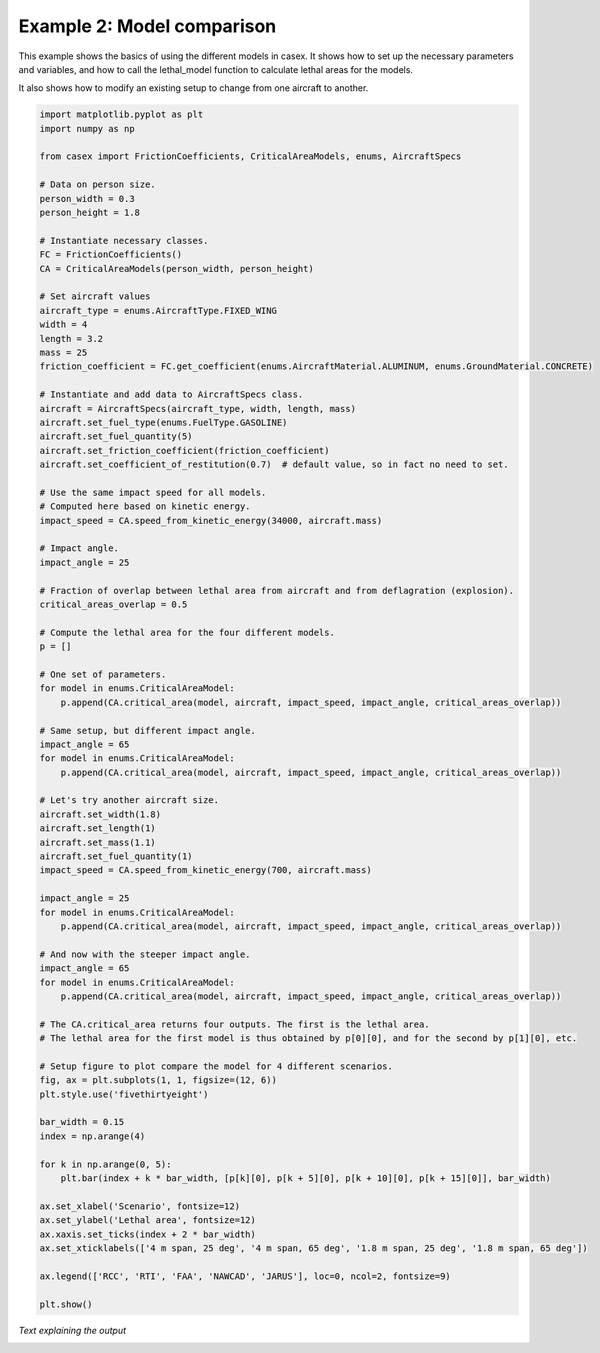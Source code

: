 ===========================
Example 2: Model comparison
===========================

This example shows the basics of using the different models in casex.
It shows how to set up the necessary parameters and variables, and how
to call the lethal_model function to calculate lethal areas for the
models.

It also shows how to modify an existing setup to change from one aircraft
to another.

.. code-block:: python

    import matplotlib.pyplot as plt
    import numpy as np

    from casex import FrictionCoefficients, CriticalAreaModels, enums, AircraftSpecs

    # Data on person size.
    person_width = 0.3
    person_height = 1.8

    # Instantiate necessary classes.
    FC = FrictionCoefficients()
    CA = CriticalAreaModels(person_width, person_height)

    # Set aircraft values
    aircraft_type = enums.AircraftType.FIXED_WING
    width = 4
    length = 3.2
    mass = 25
    friction_coefficient = FC.get_coefficient(enums.AircraftMaterial.ALUMINUM, enums.GroundMaterial.CONCRETE)

    # Instantiate and add data to AircraftSpecs class.
    aircraft = AircraftSpecs(aircraft_type, width, length, mass)
    aircraft.set_fuel_type(enums.FuelType.GASOLINE)
    aircraft.set_fuel_quantity(5)
    aircraft.set_friction_coefficient(friction_coefficient)
    aircraft.set_coefficient_of_restitution(0.7)  # default value, so in fact no need to set.

    # Use the same impact speed for all models.
    # Computed here based on kinetic energy.
    impact_speed = CA.speed_from_kinetic_energy(34000, aircraft.mass)

    # Impact angle.
    impact_angle = 25

    # Fraction of overlap between lethal area from aircraft and from deflagration (explosion).
    critical_areas_overlap = 0.5

    # Compute the lethal area for the four different models.
    p = []

    # One set of parameters.
    for model in enums.CriticalAreaModel:
        p.append(CA.critical_area(model, aircraft, impact_speed, impact_angle, critical_areas_overlap))

    # Same setup, but different impact angle.
    impact_angle = 65
    for model in enums.CriticalAreaModel:
        p.append(CA.critical_area(model, aircraft, impact_speed, impact_angle, critical_areas_overlap))

    # Let's try another aircraft size.
    aircraft.set_width(1.8)
    aircraft.set_length(1)
    aircraft.set_mass(1.1)
    aircraft.set_fuel_quantity(1)
    impact_speed = CA.speed_from_kinetic_energy(700, aircraft.mass)

    impact_angle = 25
    for model in enums.CriticalAreaModel:
        p.append(CA.critical_area(model, aircraft, impact_speed, impact_angle, critical_areas_overlap))

    # And now with the steeper impact angle.
    impact_angle = 65
    for model in enums.CriticalAreaModel:
        p.append(CA.critical_area(model, aircraft, impact_speed, impact_angle, critical_areas_overlap))

    # The CA.critical_area returns four outputs. The first is the lethal area.
    # The lethal area for the first model is thus obtained by p[0][0], and for the second by p[1][0], etc.

    # Setup figure to plot compare the model for 4 different scenarios.
    fig, ax = plt.subplots(1, 1, figsize=(12, 6))
    plt.style.use('fivethirtyeight')

    bar_width = 0.15
    index = np.arange(4)

    for k in np.arange(0, 5):
        plt.bar(index + k * bar_width, [p[k][0], p[k + 5][0], p[k + 10][0], p[k + 15][0]], bar_width)

    ax.set_xlabel('Scenario', fontsize=12)
    ax.set_ylabel('Lethal area', fontsize=12)
    ax.xaxis.set_ticks(index + 2 * bar_width)
    ax.set_xticklabels(['4 m span, 25 deg', '4 m span, 65 deg', '1.8 m span, 25 deg', '1.8 m span, 65 deg'])

    ax.legend(['RCC', 'RTI', 'FAA', 'NAWCAD', 'JARUS'], loc=0, ncol=2, fontsize=9)

    plt.show()

*Text explaining the output*

.. image:: images/example_2.png
